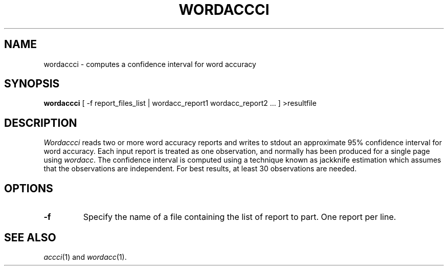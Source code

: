 .TH WORDACCCI 1
.SH NAME
wordaccci \- computes a confidence interval for word accuracy
.SH SYNOPSIS
.B wordaccci
[ -f report_files_list | wordacc_report1 wordacc_report2 ... ] >resultfile
.SH DESCRIPTION
.I Wordaccci
reads two or more word accuracy reports and writes to stdout an
approximate 95% confidence interval for word accuracy.  Each input report
is treated as one observation, and normally has been produced for a single page
using
.IR wordacc .
The confidence interval is computed using a technique known as jackknife
estimation which assumes that the observations are independent.  For best
results, at least 30 observations are needed.
.SH OPTIONS
.TP
.B \-f
Specify the name of a file containing the list of report to part. One report 
per line.
.SH "SEE ALSO"
.IR accci (1)
and
.IR wordacc (1).
